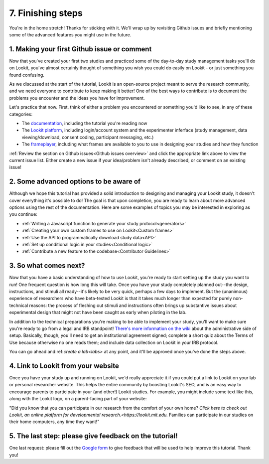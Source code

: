 ##################################
7. Finishing steps
##################################

You're in the home stretch! Thanks for sticking with it. We'll wrap up by revisiting Github issues and briefly mentioning some of the advanced features you might use in the future.

1. Making your first Github issue or comment
---------------------------------------------

Now that you've created your first two studies and practiced some of the day-to-day study management tasks you'll do on Lookit, you've almost certainly thought of something you wish you could do easily on Lookit - or just something you found confusing. 

As we discussed at the start of the tutorial, Lookit is an open-source project meant to serve the research community, and we need everyone to contribute to keep making it better! One of the best ways to contribute is to document the problems you encounter and the ideas you have for improvement.

Let's practice that now. First, think of either a problem you encountered or something you'd like to see, in any of these categories:

- The  `documentation <https://github.com/lookit/lookit-docs/issues>`_, including the tutorial you're reading now
- The  `Lookit platform <https://github.com/lookit/lookit-api/issues>`_, including login/account system and the experimenter inferface (study management, data viewing/download, consent coding, participant messaging, etc.)
- The `frameplayer <https://github.com/lookit/ember-lookit-frameplayer/issues>`_, including what frames are available to you to use in designing your studies and how they function

:ref:`Review the section on Github issues<Github issues overview>` and click the appropriate link above to view the current issue list. Either create a new issue if your idea/problem isn't already described, or comment on an existing issue!

2. Some advanced options to be aware of
---------------------------------------

Although we hope this tutorial has provided a solid introduction to designing and managing your Lookit study, it doesn't cover everything it's possible to do! The goal is that upon completion, you are ready to learn about more advanced options using the rest of the documentation. Here are some examples of topics you may be interested in exploring as you continue:

- :ref:`Writing a Javascript function to generate your study protocol<generators>` 

- :ref:`Creating your own custom frames to use on Lookit<Custom frames>`

- :ref:`Use the API to programmatically download study data<API>`

- :ref:`Set up conditional logic in your studies<Conditional logic>`

- :ref:`Contribute a new feature to the codebase<Contributor Guidelines>`

3. So what comes next?
---------------------------------------

Now that you have a basic understanding of how to use Lookit, you're ready to start setting up the study you want to run! One frequent question is how long this will take. Once you have your study completely planned out--the design, instructions, and stimuli all ready--it's likely to be very quick, perhaps a few days to implement. But the (unanimous) experience of researchers who have beta-tested Lookit is that it takes much longer than expected for purely non-technical reasons: the process of fleshing out stimuli and instructions often brings up substantive issues about experimental design that might not have been caught as early when piloting in the lab.

In addition to the technical preparations you're making to be able to implement your study, you'll want to make sure you're ready to go from a legal and IRB standpoint! `There's more information on the wiki  <https://github.com/lookit/research-resources/wiki/IRB-and-legal-information>`_ about the administrative side of setup. Basically, though, you'll need to get an institutional agreement signed; complete a short quiz about the Terms of Use because otherwise no one reads them; and include data collection on Lookit in your IRB protocol.

You can go ahead and:ref:`create a lab<labs>` at any point, and it'll be approved once you've done the steps above.

4. Link to Lookit from your website
-------------------------------------------------------

Once you have your study up and running on Lookit, we'd really appreciate it if you could put a link to Lookit on your lab or personal researcher website. This helps the entire community by boosting Lookit's SEO, and is an easy way to encourage parents to participate in your (and other!) Lookit studies. For example, you might include some text like this, along with the Lookit logo, on a parent-facing part of your website:

"Did you know that you can participate in our research from the comfort of your own home? `Click here to check out Lookit, an online platform for developmental research.<https://lookit.mit.edu.` Families can participate in our studies on their home computers, any time they want!"

5. The last step: please give feedback on the tutorial!
-------------------------------------------------------

One last request: please fill out the `Google form  <https://forms.gle/Wv7FMw8t8kSfWLhy9>`_ to give feedback that will be used to help improve this tutorial. Thank you!
